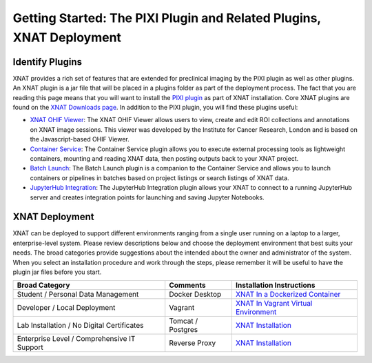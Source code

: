 Getting Started: The PIXI Plugin and Related Plugins, XNAT Deployment
=======================================

---------------
Identify Plugins
---------------
XNAT provides a rich set of features that are extended for preclinical imaging by the PIXI plugin as well as other plugins.
An XNAT plugin is a jar file that will be placed in a plugins folder as part of the deployment process.
The fact that you are reading this page means that you will want to install the `PIXI plugin`_ as part of XNAT installation.
Core XNAT plugins are found on the `XNAT Downloads page`_.
In addition to the PIXI plugin, you will find these plugins useful:

- `XNAT OHIF Viewer`_: The XNAT OHIF Viewer allows users to view, create and edit ROI collections and annotations on XNAT image sessions. This viewer was developed by the Institute for Cancer Research, London and is based on the Javascript-based OHIF Viewer.
- `Container Service`_: The Container Service plugin allows you to execute external processing tools as lightweight containers, mounting and reading XNAT data, then posting outputs back to your XNAT project.
- `Batch Launch`_: The Batch Launch plugin is a companion to the Container Service and allows you to launch containers or pipelines in batches based on project listings or search listings of XNAT data.
- `JupyterHub Integration`_: The JupyterHub Integration plugin allows your XNAT to connect to a running JupyterHub server and creates integration points for launching and saving Jupyter Notebooks.

---------------
XNAT Deployment
---------------
XNAT can be deployed to support different environments ranging from a single user running on a laptop to a larger, enterprise-level system.
Please review descriptions below and choose the deployment environment that best suits your needs.
The broad categories provide suggestions about the intended about the owner and administrator of the system.
When you select an installation procedure and work through the steps, please remember it will be useful to have the plugin jar files before you start.

+---------------------------------------------+-----------------+----------------------------------------+
| Broad Category                              | Comments        | Installation Instructions              |
+=============================================+=================+========================================+
| Student / Personal Data Management          | Docker Desktop  | `XNAT In a Dockerized Container`_      |
+---------------------------------------------+-----------------+----------------------------------------+
| Developer / Local Deployment                | Vagrant         | `XNAT In Vagrant Virtual Environment`_ |
+---------------------------------------------+-----------------+----------------------------------------+
| Lab Installation / No Digital Certificates  |Tomcat / Postgres| `XNAT Installation`_                   |
+---------------------------------------------+-----------------+----------------------------------------+
| Enterprise Level / Comprehensive IT Support | Reverse Proxy   | `XNAT Installation`_                   |
+---------------------------------------------+-----------------+----------------------------------------+

.. _XNAT Downloads page: https://www.xnat.org/download/
.. _PIXI plugin: https://www.pixi.org/
.. _XNAT OHIF Viewer: https://wiki.xnat.org/documentation/xnat-ohif-viewer
.. _Container Service: https://wiki.xnat.org/container-service/
.. _Batch Launch: https://wiki.xnat.org/xnat-tools/batch-launch-plugin
.. _JupyterHub Integration: https://wiki.xnat.org/jupyter-integration

.. _XNAT In a Dockerized Container: https://wiki.xnat.org/documentation/getting-started-with-xnat/running-xnat-in-a-dockerized-container-with-configurable-dependencies
.. _XNAT In Vagrant Virtual Environment: https://wiki.xnat.org/documentation/getting-started-with-xnat/running-xnat-in-a-vagrant-virtual-machine
.. _XNAT Installation: https://wiki.xnat.org/documentation/getting-started-with-xnat/xnat-installation-guide